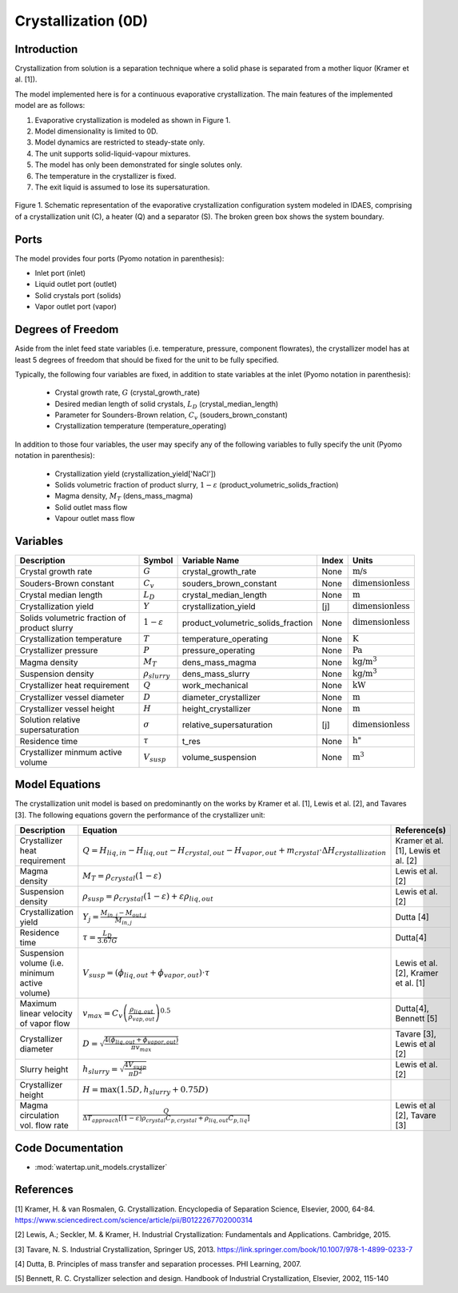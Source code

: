 
Crystallization (0D)
=======================

Introduction
-------------
Crystallization from solution is a separation technique where a solid phase is separated from a mother
liquor (Kramer et al. [1]).

The model implemented here is for a continuous evaporative crystallization. The main features of the implemented model are as follows:

1) Evaporative crystallization is modeled as shown in Figure 1.
2) Model dimensionality is limited to 0D.
3) Model dynamics are restricted to steady-state only.
4) The unit supports solid-liquid-vapour mixtures.
5) The model has only been demonstrated for single solutes only.
6) The temperature in the crystallizer is fixed.
7) The exit liquid is assumed to lose its supersaturation.

.. figure:: ../../_static/unit_models/crystallizer.jpg
    :width: 400
    :align: center
    
    Figure 1. Schematic representation of the evaporative crystallization configuration system modeled in IDAES, comprising of a crystallization unit (C), a heater (Q) and a separator (S). The broken green box shows the system boundary. 

Ports
---------

The model provides four ports (Pyomo notation in parenthesis):

* Inlet port (inlet)
* Liquid outlet port (outlet)
* Solid crystals port (solids)
* Vapor outlet port (vapor)


Degrees of Freedom
-------------------
Aside from the inlet feed state variables (i.e. temperature, pressure, component flowrates), the crystallizer model has
at least 5 degrees of freedom that should be fixed for the unit to be fully specified.

Typically, the following four variables are fixed, in addition to state variables at the inlet (Pyomo notation in parenthesis):

    * Crystal growth rate, :math:`G` (crystal_growth_rate)
    * Desired median length of solid crystals, :math:`L_D` (crystal_median_length)
    * Parameter for Sounders-Brown relation, :math:`C_v` (souders_brown_constant)
    * Crystallization temperature (temperature_operating)

In addition to those four variables, the user may specify any of the following variables to fully specify the unit (Pyomo notation in parenthesis):

    * Crystallization yield (crystallization_yield['NaCl'])
    * Solids volumetric fraction of product slurry, :math:`1-{\varepsilon}` (product_volumetric_solids_fraction)
    * Magma density, :math:`{M}_{T}` (dens_mass_magma)
    * Solid outlet mass flow
    * Vapour outlet mass flow


Variables
---------

.. csv-table::
   :header: "Description", "Symbol", "Variable Name", "Index", "Units"

   "Crystal growth rate", ":math:`G`", "crystal_growth_rate", "None", ":math:`\text{m/s}`"
   "Souders-Brown constant", ":math:`C_v`", "souders_brown_constant", "None", ":math:`\text{dimensionless}`"
   "Crystal median length", ":math:`L_D`", "crystal_median_length", "None", ":math:`\text{m}`"
   "Crystallization yield", ":math:`Y`", "crystallization_yield", "[j]", ":math:`\text{dimensionless}`"
   "Solids volumetric fraction of product slurry", ":math:`1-{\varepsilon}`", "product_volumetric_solids_fraction", "None", ":math:`\text{dimensionless}`"
   "Crystallization temperature", ":math:`T`", "temperature_operating", "None", ":math:`\text{K}`"
   "Crystallizer pressure", ":math:`P`", "pressure_operating", "None", ":math:`\text{Pa}`"
   "Magma density", ":math:`M_{T}`", "dens_mass_magma", "None", ":math:`\text{kg/}\text{m}^3`"
   "Suspension density", ":math:`\rho_{slurry}`", "dens_mass_slurry", "None", ":math:`\text{kg/}\text{m}^3`"
   "Crystallizer heat requirement", ":math:`Q`", "work_mechanical", "None", ":math:`\text{kW}`"
   "Crystallizer vessel diameter", ":math:`D`", "diameter_crystallizer", "None", ":math:`\text{m}`"
   "Crystallizer vessel height", ":math:`H`", "height_crystallizer", "None", ":math:`\text{m}`"
   "Solution relative supersaturation", ":math:`\sigma`", "relative_supersaturation", "[j]", ":math:`\text{dimensionless}`"
   "Residence time", ":math:`\tau`", "t_res", "None", :math:`\text{h}`"
   "Crystallizer minmum active volume", ":math:`V_{susp}`", "volume_suspension", "None", ":math:`\text{m}^3`"

Model Equations
---------------

The crystallization unit model is based on predominantly on the works by Kramer et al. [1], Lewis et al. [2], and Tavares [3]. The following equations govern the performance of the crystallizer unit:

.. csv-table::
   :header: "Description", "Equation", "Reference(s)"

   "Crystallizer heat requirement", ":math:`Q = H_{liq,in} - H_{liq,out} - H_{crystal,out} - H_{vapor,out} + m_{crystal} \cdot ΔH_{crystallization}`", "Kramer et al. [1], Lewis et al. [2]"
   "Magma density", ":math:`M_T = \rho_{crystal}(1-\varepsilon)`", Lewis et al. [2]
   "Suspension density", ":math:`\rho_{susp} = \rho_{crystal}(1-\varepsilon) + \varepsilon \rho_{liq,out}`", Lewis et al. [2]
   "Crystallization yield", ":math:`Y_{j} = \frac{M_{in,j} - M_{out,j}}{M_{in,j}}`", Dutta [4]
   "Residence time", ":math:`\tau = \frac{L_D}{3.67G}`", "Dutta[4]"
   "Suspension volume (i.e. minimum active volume)", ":math:`V_{susp} = (\phi_{liq,out} + \phi_{vapor, out}) \cdot \tau`", "Lewis et al. [2], Kramer et al. [1]" 
   "Maximum linear velocity of vapor flow",":math:`v_{max} = C_{v}\left(\frac{\rho_{liq,out}}{\rho_{vap,out}}\right)^{0.5}`", "Dutta[4], Bennett [5]"
   "Crystallizer diameter",":math:`D = \sqrt{\frac{4(\phi_{liq,out} + \phi_{vapor, out})}{\pi v_{max}}}`", "Tavare [3], Lewis et al [2]"
   "Slurry height",":math:`h_{slurry} = \sqrt{\frac{4V_{susp}}{\pi D^{2}}}`", "Lewis et al. [2]"
   "Crystallizer height",":math:`H = \max(1.5D, h_{slurry} + 0.75D)`"
   "Magma circulation vol. flow rate",":math:`\frac{Q}{\Delta T_{approach}\left[(1-\varepsilon)\rho_{crystal}C_{p,crystal}+\rho_{liq,out}C_{p,liq}\right]}`", "Lewis et al [2], Tavare [3]"

Code Documentation
------------------

* :mod:`watertap.unit_models.crystallizer`

References
----------

[1] Kramer, H. & van Rosmalen, G. Crystallization. Encyclopedia of Separation Science, Elsevier, 2000, 64-84.
https://www.sciencedirect.com/science/article/pii/B0122267702000314

[2] Lewis, A.; Seckler, M. & Kramer, H. Industrial Crystallization: Fundamentals and Applications. Cambridge, 2015.

[3] Tavare, N. S. Industrial Crystallization, Springer US, 2013.   
https://link.springer.com/book/10.1007/978-1-4899-0233-7  

[4] Dutta, B. Principles of mass transfer and separation processes. PHI Learning, 2007.

[5] Bennett, R. C. Crystallizer selection and design. Handbook of Industrial Crystallization, Elsevier, 2002, 115-140
